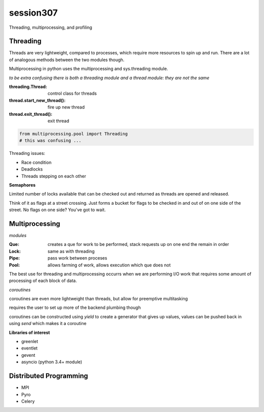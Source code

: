 -------------
session307
-------------
Threading, multiprocessing, and profiling

============
Threading
============

Threads are very lightweight, compared to processes, which require more resources to spin up and run. There are a lot of analogous methods between the two modules though.

Multiprocessing in python uses the multiprocessing and sys.threading module.

*to be extra confusing there is both a threading module and a thread module: they are not the same*

:threading.Thread: control class for threads
:thread.start_new_thread(): fire up new thread
:thread.exit_thread(): exit thread

.. code-block:: python
    
    from multiprocessing.pool import Threading
    # this was confusing ...

Threading issues:

* Race condition
* Deadlocks
* Threads stepping on each other

**Semaphores**

Limited number of locks available that can be checked out and returned as threads are opened and released.

Think of it as flags at a street crossing. Just forms a bucket for flags to be checked in and out of on one side of the street. No flags on one side? You've got to wait.

=================
Multiprocessing
=================

*modules*

:Que: creates a que for work to be performed, stack requests up on one end the remain in order
:Lock: same as with threading
:Pipe: pass work between proceses
:Pool: allows farming of work, allows execution which que does not

The best use for threading and multiprocessing occurrs when we are performing I/O work that requires some amount of processing of each block of data.

*coroutines*

coroutines are even more lightweight than threads, but allow for preemptive multitasking

requires the user to set up more of the backend plumbing though

coroutines can be constructed using *yield* to create a generator that gives up values, values can be pushed back in using *send* which makes it a coroutine

**Libraries of interest**

* greenlet
* eventlet
* gevent
* asyncio (python 3.4+ module)

========================
Distributed Programming
========================

* MPI
* Pyro
* Celery




